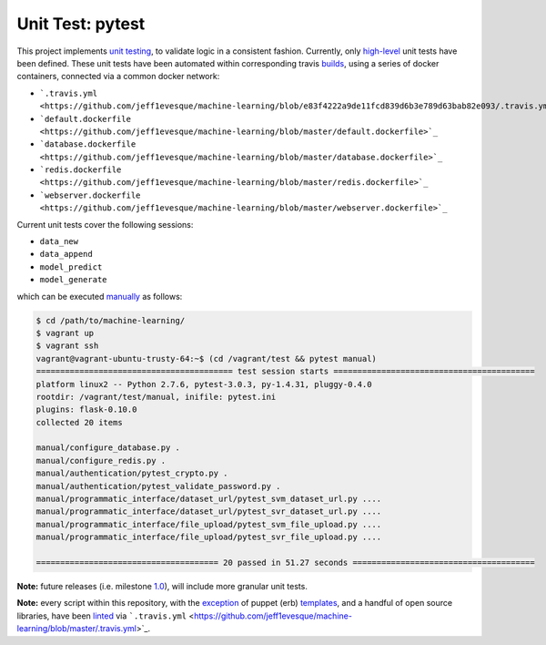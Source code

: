 ================
Unit Test: pytest
================

This project implements `unit testing <https://en.wikipedia.org/wiki/Unit_testing>`_,
to validate logic in a consistent fashion. Currently, only `high-level <https://github.com/jeff1evesque/machine-learning/tree/master/test/live_server>`_
unit tests have been defined. These unit tests have been automated within corresponding
travis `builds <https://travis-ci.org/jeff1evesque/machine-learning>`_, using
a series of docker containers, connected via a common docker network:

- ```.travis.yml <https://github.com/jeff1evesque/machine-learning/blob/e83f4222a9de11fcd839d6b3e789d63bab82e093/.travis.yml#L101-L120>`_``
- ```default.dockerfile <https://github.com/jeff1evesque/machine-learning/blob/master/default.dockerfile>`_``
- ```database.dockerfile <https://github.com/jeff1evesque/machine-learning/blob/master/database.dockerfile>`_``
- ```redis.dockerfile <https://github.com/jeff1evesque/machine-learning/blob/master/redis.dockerfile>`_``
- ```webserver.dockerfile <https://github.com/jeff1evesque/machine-learning/blob/master/webserver.dockerfile>`_``

Current unit tests cover the following sessions:

- ``data_new``
- ``data_append``
- ``model_predict``
- ``model_generate``

which can be executed `manually <https://github.com/jeff1evesque/machine-learning/tree/master/test/manual>`_
as follows:

.. code:: bash

    $ cd /path/to/machine-learning/
    $ vagrant up
    $ vagrant ssh
    vagrant@vagrant-ubuntu-trusty-64:~$ (cd /vagrant/test && pytest manual)
    ========================================= test session starts ==========================================
    platform linux2 -- Python 2.7.6, pytest-3.0.3, py-1.4.31, pluggy-0.4.0
    rootdir: /vagrant/test/manual, inifile: pytest.ini
    plugins: flask-0.10.0
    collected 20 items

    manual/configure_database.py .
    manual/configure_redis.py .
    manual/authentication/pytest_crypto.py .
    manual/authentication/pytest_validate_password.py .
    manual/programmatic_interface/dataset_url/pytest_svm_dataset_url.py ....
    manual/programmatic_interface/dataset_url/pytest_svr_dataset_url.py ....
    manual/programmatic_interface/file_upload/pytest_svm_file_upload.py ....
    manual/programmatic_interface/file_upload/pytest_svr_file_upload.py ....

    ====================================== 20 passed in 51.27 seconds ======================================

**Note:** future releases (i.e. milestone `1.0 <https://github.com/jeff1evesque/machine-learning/milestones/1.0>`_),
will include more granular unit tests.

**Note:** every script within this repository, with the
`exception <https://github.com/jeff1evesque/machine-learning/issues/2234#issuecomment-158850974>`_
of puppet (erb) `templates <https://github.com/jeff1evesque/machine-learning/tree/master/puppet/template>`_,
and a handful of open source libraries, have been `linted <https://en.wikipedia.org/wiki/Lint_%28software%29>`_
via ```.travis.yml`` <https://github.com/jeff1evesque/machine-learning/blob/master/.travis.yml>`_.
